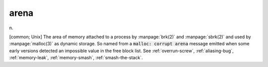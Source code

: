 .. _arena:

============================================================
arena
============================================================

n\.

[common; Unix] The area of memory attached to a process by :manpage:`brk(2)` and :manpage:`sbrk(2)` and used by :manpage:`malloc(3)` as dynamic storage.
So named from a :code:`malloc: corrupt arena` message emitted when some early versions detected an impossible value in the free block list.
See :ref:`overrun-screw`\, :ref:`aliasing-bug`\, :ref:`memory-leak`\, :ref:`memory-smash`\, :ref:`smash-the-stack`\.

